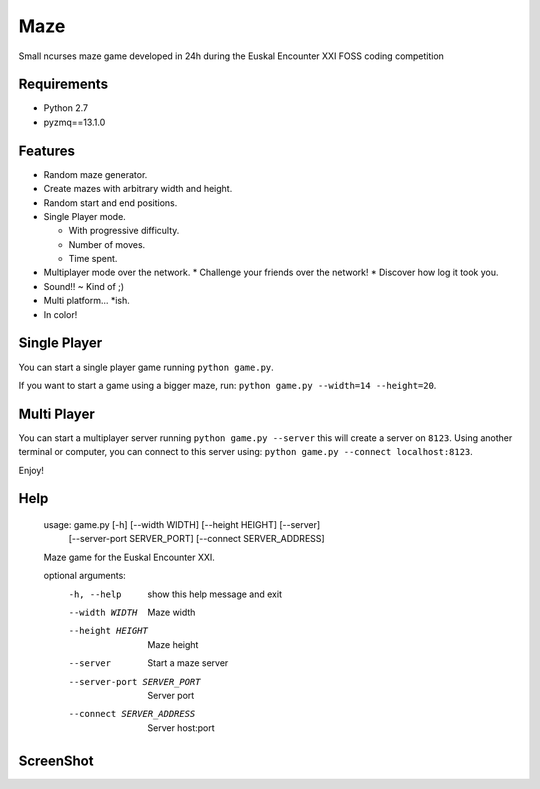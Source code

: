 Maze
=====

Small ncurses maze game developed in 24h during the Euskal Encounter XXI FOSS coding competition


Requirements
------------

* Python 2.7
* pyzmq==13.1.0


Features
--------

* Random maze generator.
* Create mazes with arbitrary width and height.
* Random start and end positions.
* Single Player mode.

  * With progressive difficulty.
  * Number of moves.
  * Time spent.

* Multiplayer mode over the network.
  * Challenge your friends over the network!
  * Discover how log it took you.
* Sound!! ~ Kind of ;)
* Multi platform... *ish.
* In color!

Single Player
-------------

You can start a single player game running ``python game.py``.

If you want to start a game using a bigger maze, run: ``python game.py --width=14 --height=20``.


Multi Player
------------

You can start a multiplayer server running ``python game.py --server`` this will create a server on ``8123``.
Using another terminal or computer, you can connect to this server using: ``python game.py --connect localhost:8123``.

Enjoy!

Help
----

    usage: game.py [-h] [--width WIDTH] [--height HEIGHT] [--server]
                   [--server-port SERVER_PORT] [--connect SERVER_ADDRESS]

    Maze game for the Euskal Encounter XXI.

    optional arguments:
      -h, --help            show this help message and exit
      --width WIDTH         Maze width
      --height HEIGHT       Maze height
      --server              Start a maze server
      --server-port SERVER_PORT
                            Server port
      --connect SERVER_ADDRESS
                            Server host:port


ScreenShot
-----------

.. image:: https://github.com/jorgebastida/maze/raw/master/screenshot.png
